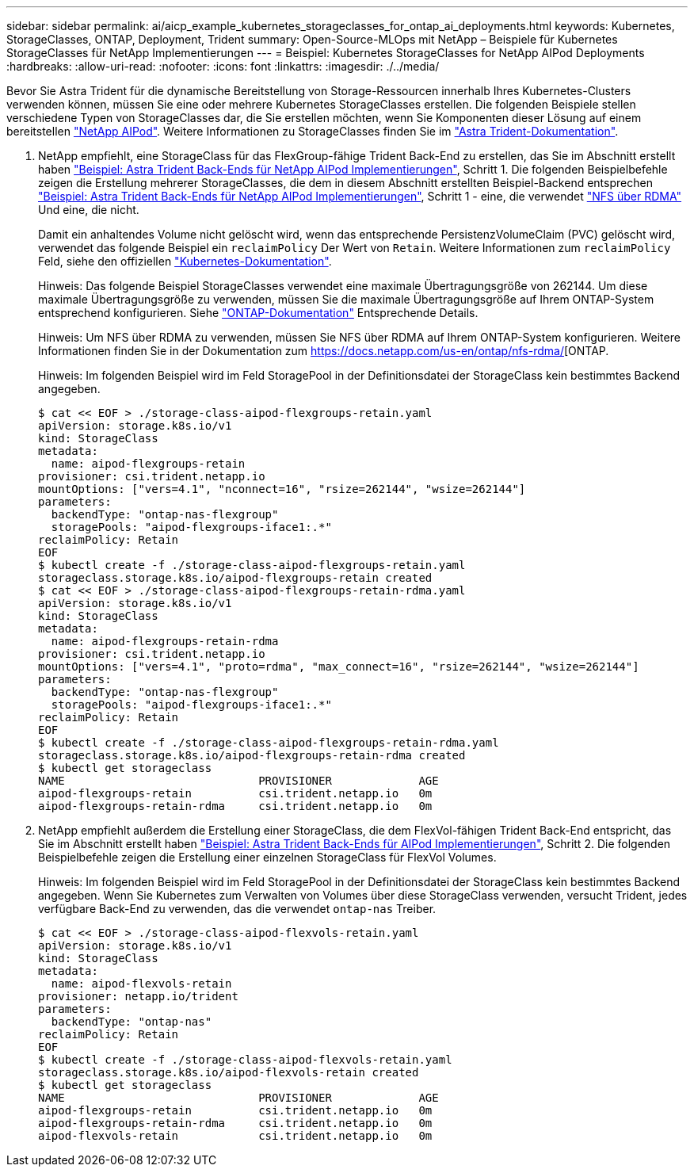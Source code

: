---
sidebar: sidebar 
permalink: ai/aicp_example_kubernetes_storageclasses_for_ontap_ai_deployments.html 
keywords: Kubernetes, StorageClasses, ONTAP, Deployment, Trident 
summary: Open-Source-MLOps mit NetApp – Beispiele für Kubernetes StorageClasses für NetApp Implementierungen 
---
= Beispiel: Kubernetes StorageClasses for NetApp AIPod Deployments
:hardbreaks:
:allow-uri-read: 
:nofooter: 
:icons: font
:linkattrs: 
:imagesdir: ./../media/


[role="lead"]
Bevor Sie Astra Trident für die dynamische Bereitstellung von Storage-Ressourcen innerhalb Ihres Kubernetes-Clusters verwenden können, müssen Sie eine oder mehrere Kubernetes StorageClasses erstellen. Die folgenden Beispiele stellen verschiedene Typen von StorageClasses dar, die Sie erstellen möchten, wenn Sie Komponenten dieser Lösung auf einem bereitstellen link:https://docs.netapp.com/us-en/netapp-solutions/ai/aipod_nv_intro.html["NetApp AIPod"]. Weitere Informationen zu StorageClasses finden Sie im link:https://docs.netapp.com/us-en/trident/index.html["Astra Trident-Dokumentation"].

. NetApp empfiehlt, eine StorageClass für das FlexGroup-fähige Trident Back-End zu erstellen, das Sie im Abschnitt erstellt haben link:aicp_example_trident_backends_for_ontap_ai_deployments.html["Beispiel: Astra Trident Back-Ends für NetApp AIPod Implementierungen"], Schritt 1. Die folgenden Beispielbefehle zeigen die Erstellung mehrerer StorageClasses, die dem in diesem Abschnitt erstellten Beispiel-Backend entsprechen link:aicp_example_trident_backends_for_ontap_ai_deployments.html["Beispiel: Astra Trident Back-Ends für NetApp AIPod Implementierungen"], Schritt 1 - eine, die verwendet link:https://docs.netapp.com/us-en/ontap/nfs-rdma/["NFS über RDMA"] Und eine, die nicht.
+
Damit ein anhaltendes Volume nicht gelöscht wird, wenn das entsprechende PersistenzVolumeClaim (PVC) gelöscht wird, verwendet das folgende Beispiel ein `reclaimPolicy` Der Wert von `Retain`. Weitere Informationen zum `reclaimPolicy` Feld, siehe den offiziellen https://kubernetes.io/docs/concepts/storage/storage-classes/["Kubernetes-Dokumentation"^].

+
Hinweis: Das folgende Beispiel StorageClasses verwendet eine maximale Übertragungsgröße von 262144. Um diese maximale Übertragungsgröße zu verwenden, müssen Sie die maximale Übertragungsgröße auf Ihrem ONTAP-System entsprechend konfigurieren. Siehe link:https://docs.netapp.com/us-en/ontap/nfs-admin/nfsv3-nfsv4-performance-tcp-transfer-size-concept.html["ONTAP-Dokumentation"] Entsprechende Details.

+
Hinweis: Um NFS über RDMA zu verwenden, müssen Sie NFS über RDMA auf Ihrem ONTAP-System konfigurieren. Weitere Informationen finden Sie in der Dokumentation zum https://docs.netapp.com/us-en/ontap/nfs-rdma/[ONTAP.

+
Hinweis: Im folgenden Beispiel wird im Feld StoragePool in der Definitionsdatei der StorageClass kein bestimmtes Backend angegeben.

+
....
$ cat << EOF > ./storage-class-aipod-flexgroups-retain.yaml
apiVersion: storage.k8s.io/v1
kind: StorageClass
metadata:
  name: aipod-flexgroups-retain
provisioner: csi.trident.netapp.io
mountOptions: ["vers=4.1", "nconnect=16", "rsize=262144", "wsize=262144"]
parameters:
  backendType: "ontap-nas-flexgroup"
  storagePools: "aipod-flexgroups-iface1:.*"
reclaimPolicy: Retain
EOF
$ kubectl create -f ./storage-class-aipod-flexgroups-retain.yaml
storageclass.storage.k8s.io/aipod-flexgroups-retain created
$ cat << EOF > ./storage-class-aipod-flexgroups-retain-rdma.yaml
apiVersion: storage.k8s.io/v1
kind: StorageClass
metadata:
  name: aipod-flexgroups-retain-rdma
provisioner: csi.trident.netapp.io
mountOptions: ["vers=4.1", "proto=rdma", "max_connect=16", "rsize=262144", "wsize=262144"]
parameters:
  backendType: "ontap-nas-flexgroup"
  storagePools: "aipod-flexgroups-iface1:.*"
reclaimPolicy: Retain
EOF
$ kubectl create -f ./storage-class-aipod-flexgroups-retain-rdma.yaml
storageclass.storage.k8s.io/aipod-flexgroups-retain-rdma created
$ kubectl get storageclass
NAME                             PROVISIONER             AGE
aipod-flexgroups-retain          csi.trident.netapp.io   0m
aipod-flexgroups-retain-rdma     csi.trident.netapp.io   0m
....
. NetApp empfiehlt außerdem die Erstellung einer StorageClass, die dem FlexVol-fähigen Trident Back-End entspricht, das Sie im Abschnitt erstellt haben link:aicp_example_trident_backends_for_ontap_ai_deployments.html["Beispiel: Astra Trident Back-Ends für AIPod Implementierungen"], Schritt 2. Die folgenden Beispielbefehle zeigen die Erstellung einer einzelnen StorageClass für FlexVol Volumes.
+
Hinweis: Im folgenden Beispiel wird im Feld StoragePool in der Definitionsdatei der StorageClass kein bestimmtes Backend angegeben. Wenn Sie Kubernetes zum Verwalten von Volumes über diese StorageClass verwenden, versucht Trident, jedes verfügbare Back-End zu verwenden, das die verwendet `ontap-nas` Treiber.

+
....
$ cat << EOF > ./storage-class-aipod-flexvols-retain.yaml
apiVersion: storage.k8s.io/v1
kind: StorageClass
metadata:
  name: aipod-flexvols-retain
provisioner: netapp.io/trident
parameters:
  backendType: "ontap-nas"
reclaimPolicy: Retain
EOF
$ kubectl create -f ./storage-class-aipod-flexvols-retain.yaml
storageclass.storage.k8s.io/aipod-flexvols-retain created
$ kubectl get storageclass
NAME                             PROVISIONER             AGE
aipod-flexgroups-retain          csi.trident.netapp.io   0m
aipod-flexgroups-retain-rdma     csi.trident.netapp.io   0m
aipod-flexvols-retain            csi.trident.netapp.io   0m
....

